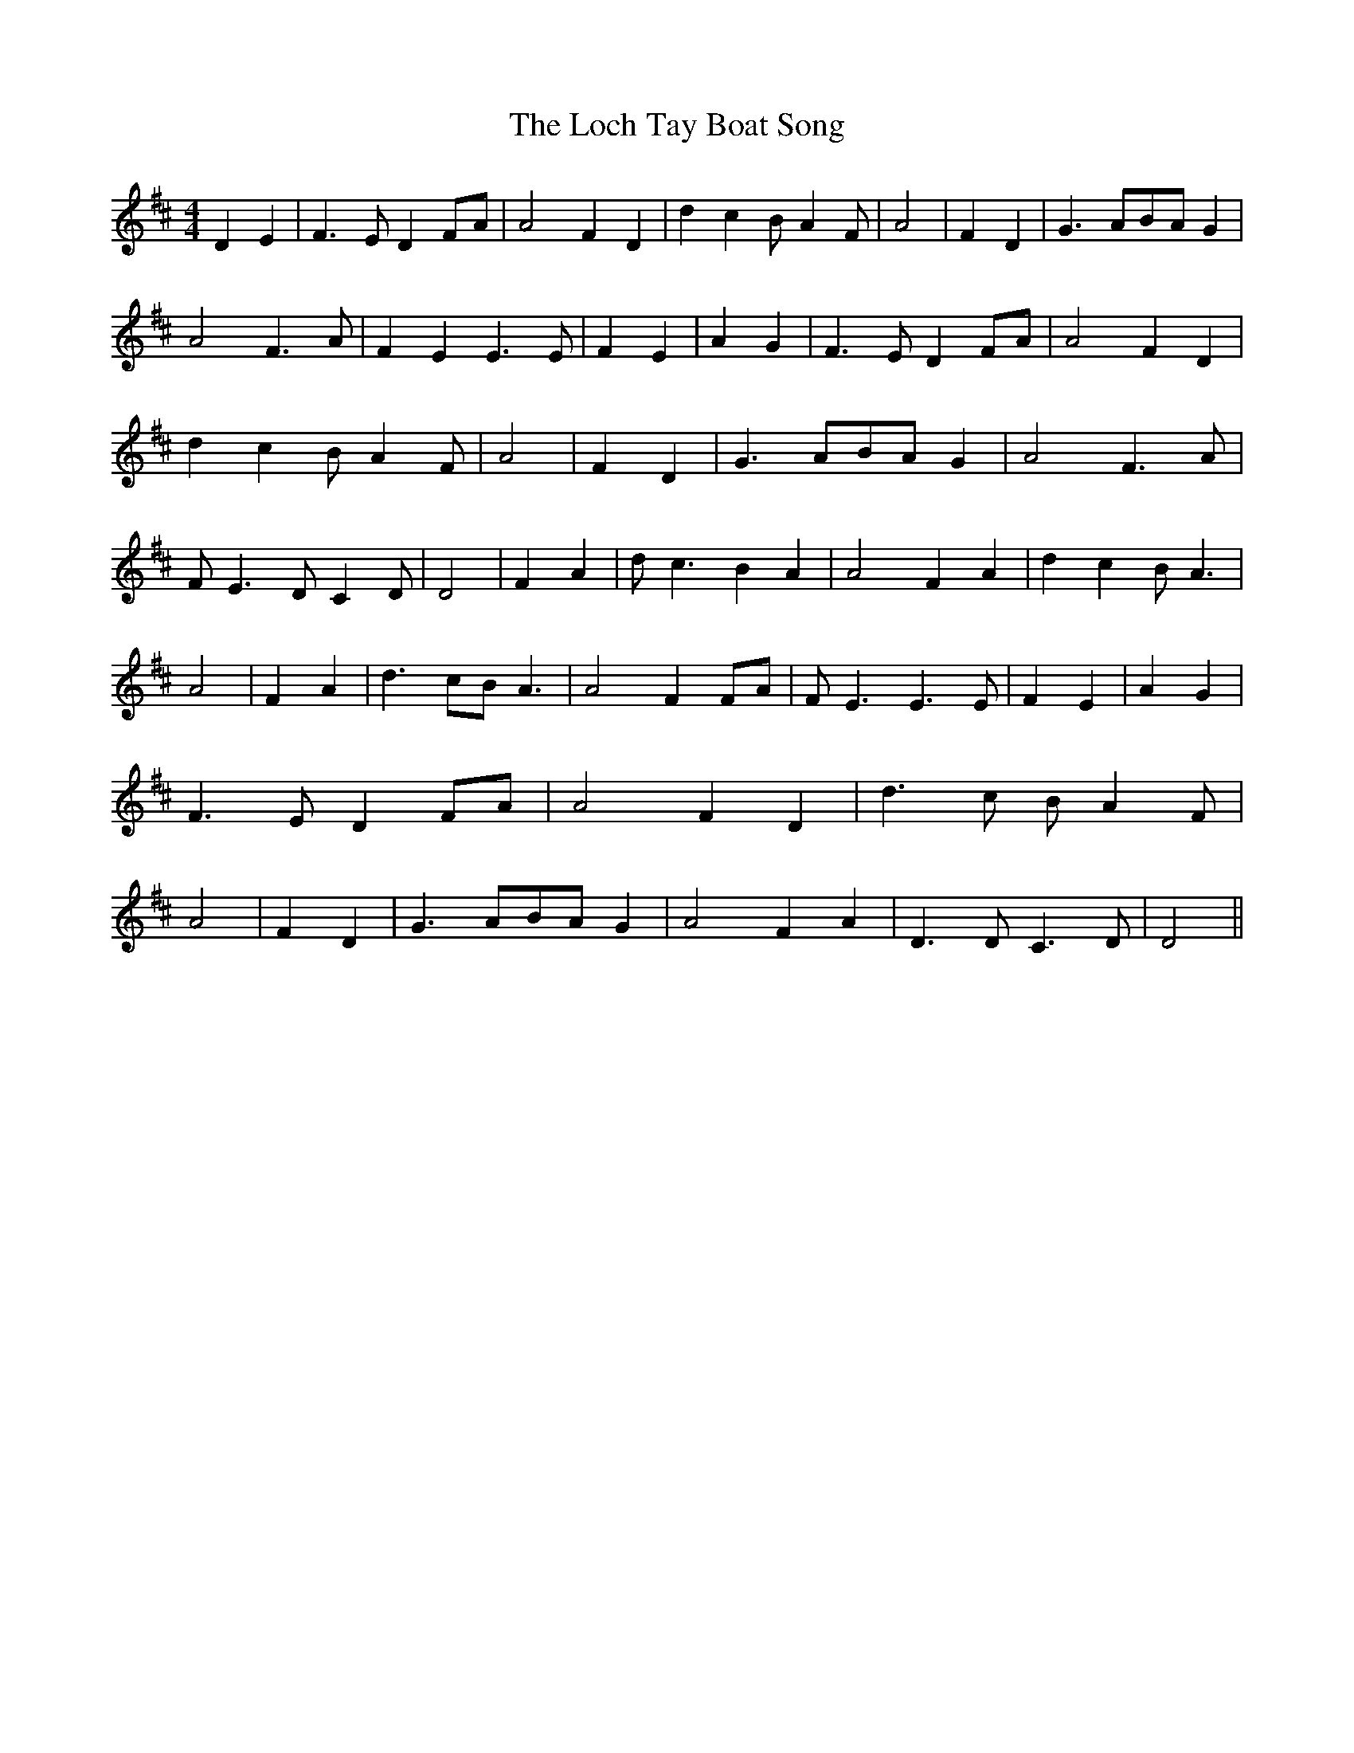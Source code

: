% Generated more or less automatically by swtoabc by Erich Rickheit KSC
X:1
T:The Loch Tay Boat Song
M:4/4
L:1/4
K:D
 D E| F3/2 E/2 DF/2-A/2| A2 F D| d c B/2- A F/2| A2| F D| G3/2 A/2B/2-A/2 G|\
 A2 F3/2 A/2| F E E3/2 E/2| F E| A G| F3/2 E/2 DF/2-A/2| A2 F D| d c B/2- A F/2|\
 A2| F D| G3/2 A/2B/2-A/2 G| A2 F3/2 A/2| F/2 E3/2 D/2- C D/2| D2|\
 F A| d/2 c3/2 B A| A2 F A| d c B/2 A3/2| A2| F A| d3/2 c/2B/2 A3/2|\
 A2 F F/2A/2| F/2 E3/2 E3/2 E/2| F E| A G| F3/2 E/2 DF/2-A/2| A2 F D|\
 d3/2 c/2 B/2- A F/2| A2| F D| G3/2 A/2B/2-A/2 G| A2 F A| D3/2 D/2 C3/2 D/2|\
 D2||

